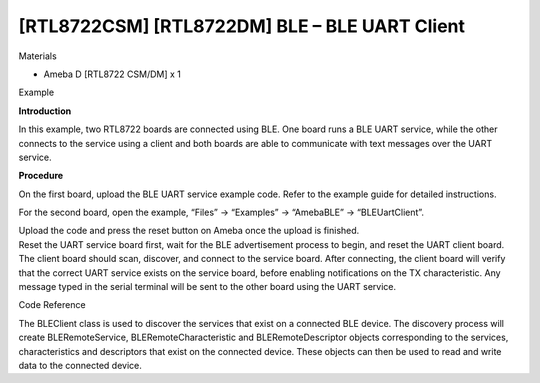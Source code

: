 [RTL8722CSM] [RTL8722DM] BLE – BLE UART Client
===============================================
Materials

-  Ameba D [RTL8722 CSM/DM] x 1

Example

**Introduction**

In this example, two RTL8722 boards are connected using BLE. One board
runs a BLE UART service, while the other connects to the service using a
client and both boards are able to communicate with text messages over
the UART service.

**Procedure**

On the first board, upload the BLE UART service example code. Refer to
the example guide for detailed instructions.

For the second board, open the example, “Files” -> “Examples” ->
“AmebaBLE” -> “BLEUartClient”.

.. image:: /ambd_arduino/media/[RTL8722CSM]_[RTL8722DM]_BLE_BLE_UART_Client/image1.png
   :alt: 2
   :width: 682
   :height: 1202
   :scale: 50 %

| Upload the code and press the reset button on Ameba once the upload is
  finished.
| Reset the UART service board first, wait for the BLE advertisement
  process to begin, and reset the UART client board. The client board
  should scan, discover, and connect to the service board. After
  connecting, the client board will verify that the correct UART service
  exists on the service board, before enabling notifications on the TX
  characteristic. Any message typed in the serial terminal will be sent
  to the other board using the UART service.

.. image:: /ambd_arduino/media/[RTL8722CSM]_[RTL8722DM]_BLE_BLE_UART_Client/image2.png
   :alt: 4
   :width: 779
   :height: 619
   :scale: 50 %

Code Reference

The BLEClient class is used to discover the services that exist on a
connected BLE device. The discovery process will create
BLERemoteService, BLERemoteCharacteristic and BLERemoteDescriptor
objects corresponding to the services, characteristics and descriptors
that exist on the connected device. These objects can then be used to
read and write data to the connected device.
